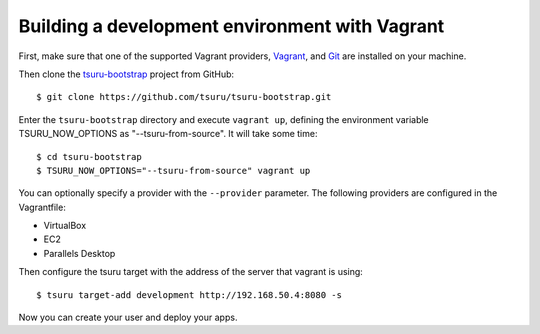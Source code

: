 .. Copyright 2014 tsuru authors. All rights reserved.
   Use of this source code is governed by a BSD-style
   license that can be found in the LICENSE file.

+++++++++++++++++++++++++++++++++++++++++++++++
Building a development environment with Vagrant
+++++++++++++++++++++++++++++++++++++++++++++++

First, make sure that one of the supported Vagrant providers, Vagrant_, and
Git_ are installed on your machine.

Then clone the tsuru-bootstrap_ project from GitHub:

::

    $ git clone https://github.com/tsuru/tsuru-bootstrap.git

Enter the ``tsuru-bootstrap`` directory and execute ``vagrant up``, defining
the environment variable TSURU_NOW_OPTIONS as "--tsuru-from-source". It will
take some time:

::

    $ cd tsuru-bootstrap
    $ TSURU_NOW_OPTIONS="--tsuru-from-source" vagrant up

You can optionally specify a provider with the ``--provider`` parameter. The
following providers are configured in the Vagrantfile:

* VirtualBox
* EC2
* Parallels Desktop

Then configure the tsuru target with the address of the server that vagrant is using:

::

    $ tsuru target-add development http://192.168.50.4:8080 -s

Now you can create your user and deploy your apps.


.. _VirtualBox: https://www.virtualbox.org/
.. _Vagrant: http://vagrantup.com/
.. _git: http://git-scm.com/
.. _tsuru-bootstrap: https://github.com/tsuru/tsuru-bootstrap
